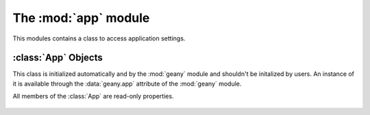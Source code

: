 The :mod:`app` module
*********************

.. module:: app
    :synopsis: Application settings

This modules contains a class to access application settings.

:class:`App` Objects
====================

.. class:: App

This class is initialized automatically and by the :mod:`geany` module and
shouldn't be initalized by users.  An instance of it is available through
the :data:`geany.app` attribute of the :mod:`geany` module.

All members of the :class:`App` are read-only properties.

    .. attribute:: App.configdir

        User configuration directory, usually ~/.config/geany.  To store configuration
        files for your plugin, it's a good idea to use something like this::

            conf_path = os.path.join(geany.app.configdir, "plugins", "yourplugin",
                            "yourconfigfile.conf")

    .. attribute:: App.debug_mode

        If True, debug messages should be printed.  For example, if you want to make
        a :py:func:`print` function that only prints when :attr:`App.debug_mode`
        is active, you could do something like this::

            def debug_print(message):
                if geany.app.debug_mode:
                    print(message)

    .. attribute:: App.project

        If not :py:obj:`None`, the a :class:`project.Project` for currently active project.

